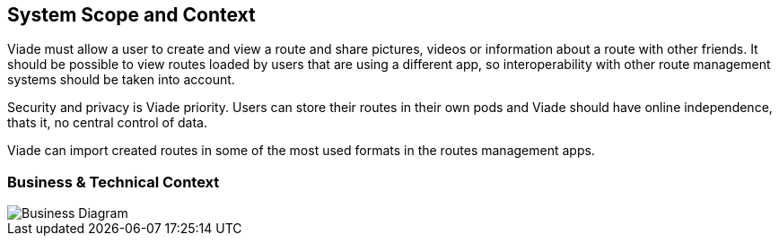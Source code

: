 [[section-system-scope-and-context]]
== System Scope and Context

Viade must allow a user to create and  view a route and share pictures, videos or information about a route with other friends. It should be possible to view routes loaded by users that are using a different app, so interoperability with other route management systems should be taken into account.

Security and privacy is Viade priority. Users can store their routes in their own pods and Viade should have online independence, thats it, no central control of data.

Viade can import created routes in some of the most used formats in the routes management apps.

=== Business & Technical Context

image::03-Context.png[Business Diagram]
